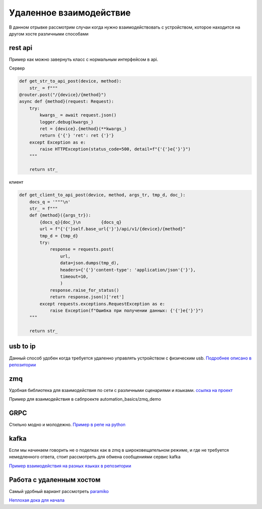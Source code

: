Удаленное взаимодействие
===========================
В данном отрывке рассмотрим случаи когда нужно взаимодействовать с устройством,
которое находится на другом хосте различными способами

rest api
-----------
Пример как можно завернуть класс с нормальным интерфейсом в api.

Сервер

.. code-block::

    def get_str_to_api_post(device, method):
        str_ = f"""
    @router.post("/{device}/{method}")
    async def {method}(request: Request):
        try:
            kwargs_ = await request.json()
            logger.debug(kwargs_)
            ret = {device}.{method}(**kwargs_)
            return {'{'} 'ret': ret {'}'}
        except Exception as e:
            raise HTTPException(status_code=500, detail=f"{'{'}e{'}'}")
        """

        return str_

клиент

.. code-block::

    def get_client_to_api_post(device, method, args_tr, tmp_d, doc_):
        docs_q = '"""\n'
        str_ = f"""
        def {method}({args_tr}):
            {docs_q}{doc_}\n        {docs_q}
            url = f"{'{'}self.base_url{'}'}/api/v1/{device}/{method}"
            tmp_d = {tmp_d}
            try:
                response = requests.post(
                    url,
                    data=json.dumps(tmp_d),
                    headers={'{'}'content-type': 'application/json'{'}'},
                    timeout=10,
                    )
                response.raise_for_status()
                return response.json()['ret']
            except requests.exceptions.RequestException as e:
                raise Exception(f"Ошибка при получении данных: {'{'}e{'}'}")
        """

        return str_

usb to ip
-------------

Данный способ удобен когда требуется удаленно управлять устройством с физическим usb.
`Подробнее описано в репозитории <https://github.com/RustamAxm/sh_scripts/tree/main/usb_to_ip>`_

zmq
------------------
Удобная библиотека для взаимодействия по сети с различными сценариями и языками.
`ссылка на проект <https://zeromq.org/get-started/>`_

Пример для взаимодействия в сабпроекте automation_basics/zmq_demo

GRPC
--------------
Стильно модно и молодежно.
`Пример в репе на python <https://github.com/RustamAxm/grpc-test-project>`_

kafka
--------
Если мы начинаем говорить не о поделках как в zmq в широковещательном режиме,
и где не требуется немедленного ответа, стоит рассмотреть для обмена сообщениями сервис kafka

`Пример взаимодействия на разных языках в репозитории <https://github.com/RustamAxm/kafka-demo>`_

Работа с удаленным хостом
--------------------------
Самый удобный вариант рассмотреть `paramiko <https://www.paramiko.org/index.html>`_

`Неплохая дока для начала <https://pydocs.ru/python-paramiko/>`_